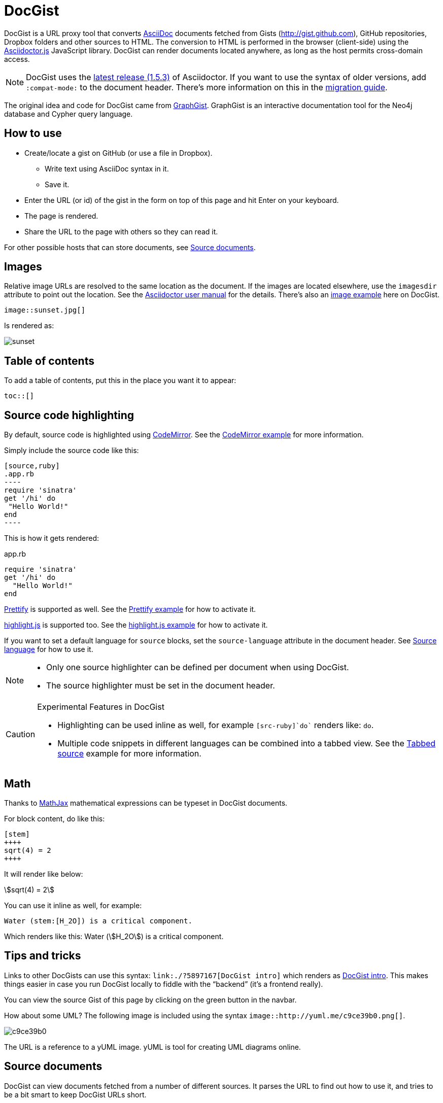 = DocGist

toc::[]

DocGist is a URL proxy tool that converts http://asciidoctor.org/docs/asciidoc-syntax-quick-reference/[AsciiDoc] documents fetched from Gists (http://gist.github.com), GitHub repositories, Dropbox folders and other sources to HTML.
The conversion to HTML is performed in the browser (client-side) using the https://github.com/asciidoctor/asciidoctor.js[Asciidoctor.js] JavaScript library.
DocGist can render documents located anywhere, as long as the host permits cross-domain access.

[NOTE]
DocGist uses the https://github.com/asciidoctor/asciidoctor/releases/tag/v1.5.3[latest release (1.5.3)] of Asciidoctor.
If you want to use the syntax of older versions, add `:compat-mode:` to the document header.
There's more information on this in the link:./?github-asciidoctor%2Fasciidoctor.org%2F%2Fdocs%2Fmigration.adoc[migration guide].

The original idea and code for DocGist came from http://gist.neo4j.org[GraphGist].
GraphGist is an interactive documentation tool for the Neo4j database and Cypher query language.

== How to use

* Create/locate a gist on GitHub (or use a file in Dropbox).
** Write text using AsciiDoc syntax in it.
** Save it.
* Enter the URL (or id) of the gist in the form on top of this page and hit Enter on your keyboard.
* The page is rendered.
* Share the URL to the page with others so they can read it.

For other possible hosts that can store documents, see <<source-documents>>.

== Images

Relative image URLs are resolved to the same location as the document.
If the images are located elsewhere, use the `imagesdir` attribute to point out the location.
See the http://asciidoctor.org/docs/user-manual/#set-the-images-directory[Asciidoctor user manual] for the details.
There's also an <<images#images,image example>> here on DocGist.

[source,asciidoc]
----
image::sunset.jpg[]
----

Is rendered as:

image::sunset.jpg[]

== Table of contents

To add a table of contents, put this in the place you want it to appear:

[source,asciidoc]
....
toc::[]
....

== Source code highlighting

By default, source code is highlighted using https://codemirror.net/[CodeMirror].
See the <<codemirror#codemirror,CodeMirror example>> for more information.

Simply include the source code like this:

[source,asciidoc]
....
[source,ruby]
.app.rb
----
require 'sinatra'
get '/hi' do
 "Hello World!"
end
----
....

This is how it gets rendered:

[source,ruby]
.app.rb
----
require 'sinatra'
get '/hi' do
  "Hello World!"
end
----

https://code.google.com/p/google-code-prettify/[Prettify] is supported as well.
See the <<prettify#prettify,Prettify example>> for how to activate it.

https://highlightjs.org/[highlight.js] is supported too.
See the <<highlightjs#highlightjs,highlight.js example>> for how to activate it.

If you want to set a default language for `source` blocks, set the `source-language` attribute in the document header.
See <<source-language#source-language,Source language>> for how to use it.

[NOTE]
====
* Only one source highlighter can be defined per document when using DocGist.
* The source highlighter must be set in the document header.
====

[CAUTION]
.Experimental Features in DocGist
====
* Highlighting can be used inline as well, for example `[src-ruby]`do`` renders like: [src-ruby]`do`.
* Multiple code snippets in different languages can be combined into a tabbed view.
  See the <<tabbed-source#tabbed-source,Tabbed source>> example for more information.
====

== Math

Thanks to https://www.mathjax.org/[MathJax] mathematical expressions can be typeset in DocGist documents.

For block content, do like this:

[source,asciidoc]
....
[stem]
++++
sqrt(4) = 2
++++
....

It will render like below:

[stem]
++++
sqrt(4) = 2
++++

You can use it inline as well, for example:

[source,asciidoc]
....
Water (stem:[H_2O]) is a critical component.
....

Which renders like this: Water (stem:[H_2O]) is a critical component.

== Tips and tricks

Links to other DocGists can use this syntax: `+link:./?5897167[DocGist intro]+` which renders as link:./?5897167[DocGist intro].
This makes things easier in case you run DocGist locally to fiddle with the "`backend`" (it's a frontend really).

You can view the source Gist of this page by clicking on the green button in the navbar.

How about some UML?
The following image is included using the syntax [src-asciidoc]`image::http://yuml.me/c9ce39b0.png[]`.

image::http://yuml.me/c9ce39b0.png[]

The URL is a reference to a yUML image.
yUML is tool for creating UML diagrams online.

[[source-documents]]
== Source documents

DocGist can view documents fetched from a number of different sources.
It parses the URL to find out how to use it, and tries to be a bit smart to keep DocGist URLs short.

[horizontal]
GitHub Gist::
A public or private GitHub Gist can be used.
Example URL: https://gist.github.com/nawroth/5897167
A GitHub Gist allows for storing multiple documents, but DocGist will only the first AsciiDoc document it finds.

GitHub File::
A file in a public git repo hosted at GitHub.
Example URL: https://github.com/asciidoctor/docgist/blob/master/gists/example.adoc

Dropbox Public folder::
Put a file in the _Public_ folder of your Dropbox, grab the URL to it.
Example URL: https://dl.dropboxusercontent.com/u/10666617/AsciiDoc/example.adoc

Dropbox shared private file::
Use the share-link of a private file in Dropbox.
Example URL: https://www.dropbox.com/s/ttib5v9pfs23p9z/example.adoc

Copy.com::
Use the public link to the document.
Example URL: https://copy.com/LdKsHnQbEZsl29BW

Etherpad::
http://etherpad.org/[Etherpad] is an online editor providing collaborative editing in real-time.
There are different Etherpad hosts, these are ones that worked well when we tried them:
https://beta.etherpad.org/, https://piratepad.ca/, https://factor.cc/pad/, https://pad.systemli.org/, https://pad.fnordig.de/, https://notes.typo3.org/, https://pad.lqdn.fr/, https://pad.okfn.org/, https://beta.publishwith.me/, https://etherpad.tihlde.org/, https://pad.tihlde.org/, https://etherpad.wikimedia.org/, https://etherpad.fr/, https://piratenpad.de/, https://bitpad.co.nz/, http://notas.dados.gov.br/, http://free.primarypad.com/, http://board.net/, https://pad.odoo.com/, http://pad.planka.nu/, http://qikpad.co.uk/, http://pad.tn/, http://lite4.framapad.org/, http://pad.hdc.pw/
Note that the content might get removed from the host after some time.
Example URL: https://beta.etherpad.org/p/docgist

Google Docs Documents::
Write normal AsciiDoc in the document.
Then use the _share_ link, set so that anyone with the link can view (at least) the document.
Example URL: https://docs.google.com/document/d/1lEQTEAQRVxTtDfQ1N9HJ6azeOLYCKlGG17NOs72NWsU/edit

Any URL::
DocGist accepts documents from any host which allows for cross-domain requests.
This is the kind of error you'll see in the console when a host doesn't support it:
+
....
No 'Access-Control-Allow-Origin' header is present on the requested resource.
Origin 'http://gist.asciidoctor.org' is therefore not allowed access.
....
+
To make it work, the server should respond with one of the following headers:
`Access-Control-Allow-Origin:http://gist.asciidoctor.org` or
`Access-Control-Allow-Origin:*`.

[TIP]
.Additional services that should get added?
====
Please tell us if there's some additional service you'd like to see support for.
There's two different ways a host can be integrated:

Direct file access::
Dropbox and Google Docs are examples of this.
We only calculate the URL of the file, and request it.
The server must respond with the correct headers as outlined above.

Through a public API::
This is what we use for GitHub.
Note that we can only use an API as long as authorization isn't required.

//
To suggest an addition, file an https://github.com/asciidoctor/docgist/issues/[issue]!
====
